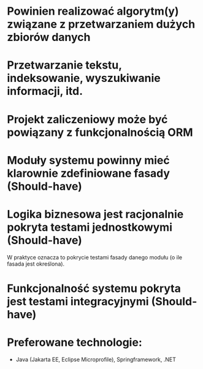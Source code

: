 * Powinien realizować algorytm(y) związane z przetwarzaniem dużych zbiorów danych
* Przetwarzanie tekstu, indeksowanie, wyszukiwanie informacji, itd.
* Projekt zaliczeniowy może być powiązany z funkcjonalnością ORM

* Moduły systemu powinny mieć klarownie zdefiniowane fasady (Should-have)
* Logika biznesowa jest racjonalnie pokryta testami jednostkowymi (Should-have)
   W praktyce oznacza to pokrycie testami fasady danego modułu (o ile fasada jest określona).
* Funkcjonalność systemu pokryta jest testami integracyjnymi (Should-have)
* Preferowane technologie:
   - Java (Jakarta EE, Eclipse Microprofile), Springframework, .NET
